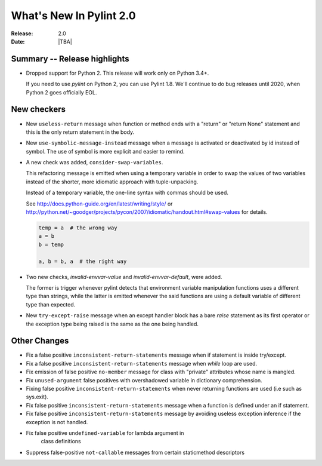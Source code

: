 **************************
  What's New In Pylint 2.0
**************************

:Release: 2.0
:Date: |TBA|

Summary -- Release highlights
=============================

* Dropped support for Python 2. This release will work only on Python 3.4+.

  If you need to use `pylint` on Python 2, you can use Pylint 1.8. We'll continue
  to do bug releases until 2020, when Python 2 goes officially EOL.

New checkers
============

* New ``useless-return`` message when function or method ends with a "return" or
  "return None" statement and this is the only return statement in the body.

* New ``use-symbolic-message-instead`` message when a message is activated or
  deactivated by id instead of symbol.
  The use of symbol is more explicit and easier to remind.

* A new check was added, ``consider-swap-variables``.

  This refactoring message is emitted when using a temporary variable in order
  to swap the values of two variables instead of the shorter, more idiomatic
  approach with tuple-unpacking.

  Instead of a temporary variable, the one-line syntax with commas should be used.

  See http://docs.python-guide.org/en/latest/writing/style/ or
  http://python.net/~goodger/projects/pycon/2007/idiomatic/handout.html#swap-values
  for details.

  .. code-block:: python

     temp = a  # the wrong way
     a = b
     b = temp

     a, b = b, a  # the right way

* Two new checks, `invalid-envvar-value` and `invalid-envvar-default`, were added.

  The former is trigger whenever pylint detects that environment variable manipulation
  functions uses a different type than strings, while the latter is emitted whenever
  the said functions are using a default variable of different type than expected.

* New ``try-except-raise`` message when an except handler block has a bare
  `raise` statement as its first operator or the exception type being raised
  is the same as the one being handled.

Other Changes
=============

* Fix a false positive ``inconsistent-return-statements`` message when if
  statement is inside try/except.

* Fix a false positive ``inconsistent-return-statements`` message when
  `while` loop are used.

* Fix emission of false positive ``no-member`` message for class with
  "private" attributes whose name is mangled.

* Fix ``unused-argument`` false positives with overshadowed variable in dictionary comprehension.

* Fixing false positive ``inconsistent-return-statements`` when
  never returning functions are used (i.e such as sys.exit).

* Fix false positive ``inconsistent-return-statements`` message when a
  function is defined under an if statement.

* Fix false positive ``inconsistent-return-statements`` message by
  avoiding useless exception inference if the exception is not handled.

* Fix false positive ``undefined-variable`` for lambda argument in
    class definitions

* Suppress false-positive ``not-callable`` messages from certain staticmethod descriptors

